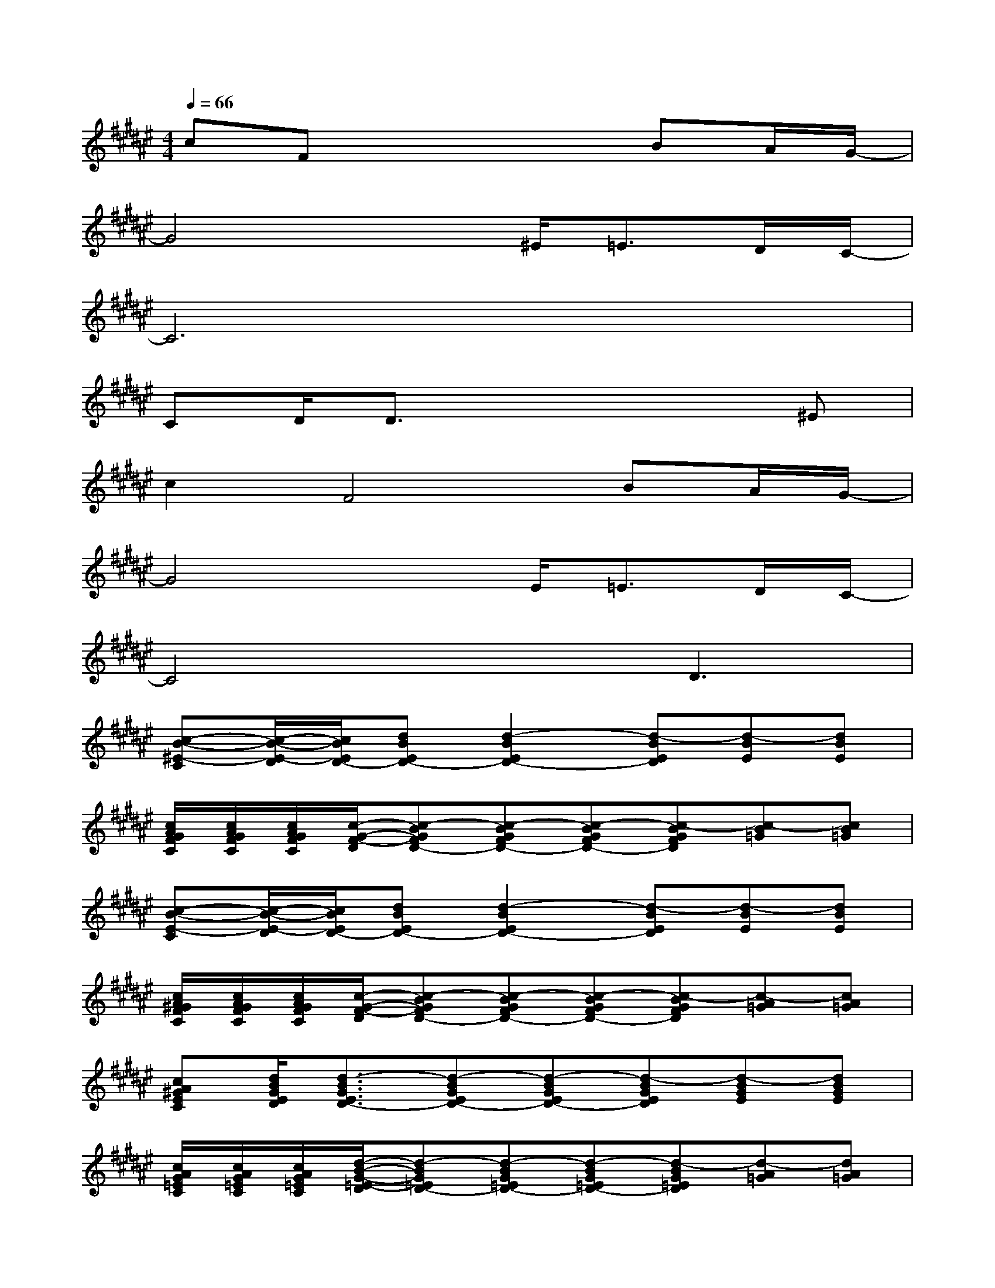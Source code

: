 X:1
T:
M:4/4
L:1/8
Q:1/4=66
K:F#%6sharps
V:1
cFx4BA/2G/2-|
G4x^E<=ED/2C/2-|
C6x2|
CD/2D3/2x4^E|
c2F4BA/2G/2-|
G4xE<=ED/2C/2-|
C4xD3|
[c-B-^E-C][c/2-B/2-E/2-D/2][c/2B/2E/2D/2-][dBED-][d2-B2E2D2-][d-BED][d-BE][dBE]|
[c/2A/2G/2F/2C/2][c/2A/2G/2F/2C/2][c/2A/2G/2F/2C/2][c/2-G/2-F/2-D/2][c-BGFD-][c-BGFD-][c-BGFD-][c-BGFD][c-B=G][cB=G]|
[c-B-E-C][c/2-B/2-E/2-D/2][c/2B/2E/2D/2-][dBED-][d2-B2E2D2-][d-BED][d-BE][dBE]|
[c/2A/2^G/2F/2C/2][c/2A/2G/2F/2C/2][c/2A/2G/2F/2C/2][c/2-G/2-F/2-D/2][c-BGFD-][c-BGFD-][c-BGFD-][c-BGFD][c-A=G][cA=G]|
[cA^GEC][d/2B/2G/2E/2D/2][d3/2-B3/2G3/2E3/2D3/2-][d-BGED-][d-BGED-][d-BGED][d-BGE][dBGE]|
[c/2A/2G/2=E/2C/2][c/2A/2G/2=E/2C/2][c/2A/2G/2=E/2C/2][d/2-B/2-G/2-=E/2-D/2][d-BG=ED-][d-BG=ED-][d-BG=ED-][d-BG=ED][d-A=G][dA=G]|
[cA^EC][d/2A/2E/2D/2][d3/2-A3/2E3/2D3/2-][d-AED-][d-AED-][d-AED][d-AE][d/2-A/2-E/2-D/2][d/2B/2-A/2E/2]|
[c/2B/2-A/2^G/2F/2][c/2B/2A/2G/2F/2][c/2A/2G/2F/2][d-B-G-F-][d/2-B/2G/2F/2D/2-][d-BGFD-][d-BGFD-][d-BGFD][d-BGF][d/2-B/2-G/2-F/2-D/2][d/2B/2-G/2F/2]|
[c/2B/2-A/2=G/2][c/2B/2A/2=G/2][c/2A/2-=G/2][d-A-^GE-][d/2-A/2E/2D/2-][d-AED-][d-AED-][d-AED][d-AE][dAE]